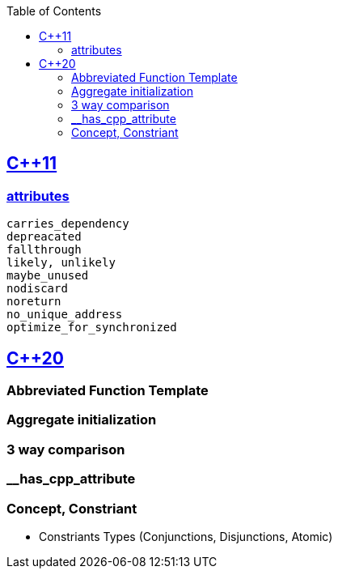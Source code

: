 :toc:
:toclevels: 4

== https://code-with-amitk.github.io/Languages/Programming/C++/C++_11,14,17,20,23/[C++11]
=== https://code-with-amitk.github.io/Languages/Programming/C++/C++_11,14,17,20,23/[attributes]
```c
carries_dependency
depreacated
fallthrough
likely, unlikely
maybe_unused
nodiscard
noreturn
no_unique_address
optimize_for_synchronized
```

== https://code-with-amitk.github.io/Languages/Programming/C++/C++_11,14,17,20,23/[C++20]
=== Abbreviated Function Template
=== Aggregate initialization
=== 3 way comparison
=== __has_cpp_attribute
=== Concept, Constriant
* Constriants Types (Conjunctions, Disjunctions, Atomic)

